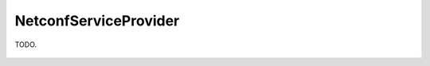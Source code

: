 NetconfServiceProvider
======================

.. cpp:namespace:: ydk

.. cpp:class:: NetconfServiceProvider : public core::ServiceProvider

TODO.
    
    .. cpp:member:: static const char* WRITABLE_RUNNING

    .. cpp:member:: static const char* CANDIDATE

    .. cpp:member:: static const char* ROLLBACK_ON_ERROR

    .. cpp:member:: static const char* STARTUP

    .. cpp:member:: static const char* URL

    .. cpp:member:: static const char* XPATH

    .. cpp:member:: static const char* BASE_1_1

    .. cpp:member:: static const char* CONFIRMED_COMMIT_1_1

    .. cpp:member:: static const char* VALIDATE_1_1

    .. cpp:member:: static const char* NS

    .. cpp:member:: static const char* MODULE_NAME

    .. cpp:function:: NetconfServiceProvider(const core::Repository* repo,\
                         std::string address,\
                             std::string username,\
                                 std::string password, int port)

    .. cpp:function:: ~NetconfServiceProvider()

    .. cpp:function:: virtual core::RootSchemaNode* get_root_schema() const

    .. cpp:function:: virtual core::DataNode* invoke(core::Rpc* rpc) const
